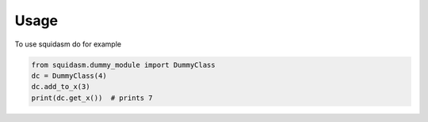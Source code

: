 Usage
=====

To use squidasm do for example


.. code-block:: python

   from squidasm.dummy_module import DummyClass
   dc = DummyClass(4)
   dc.add_to_x(3)
   print(dc.get_x())  # prints 7
